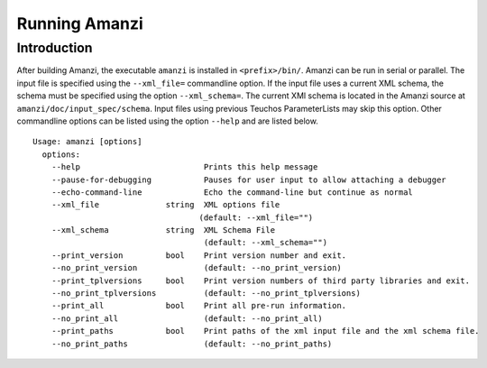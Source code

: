 ============================================================
Running Amanzi 
============================================================

Introduction
++++++++++++

After building Amanzi, the executable ``amanzi`` is installed in ``<prefix>/bin/``.  Amanzi can be run in serial or parallel.  The input file is specified using the ``--xml_file=`` commandline option.  If the input file uses a current XML schema, the schema must be specified using the option ``--xml_schema=``.  The current XMl schema is located in the Amanzi source at ``amanzi/doc/input_spec/schema``.  Input files using previous Teuchos ParameterLists may skip this option. Other commandline options can be listed using the option ``--help`` and are listed below.  ::

   Usage: amanzi [options]
     options:
       --help                          Prints this help message
       --pause-for-debugging           Pauses for user input to allow attaching a debugger
       --echo-command-line             Echo the command-line but continue as normal
       --xml_file              string  XML options file
                                      (default: --xml_file="")
       --xml_schema            string  XML Schema File
                                       (default: --xml_schema="")
       --print_version         bool    Print version number and exit.
       --no_print_version              (default: --no_print_version)
       --print_tplversions     bool    Print version numbers of third party libraries and exit.
       --no_print_tplversions          (default: --no_print_tplversions)
       --print_all             bool    Print all pre-run information.
       --no_print_all                  (default: --no_print_all)
       --print_paths           bool    Print paths of the xml input file and the xml schema file.
       --no_print_paths                (default: --no_print_paths)

